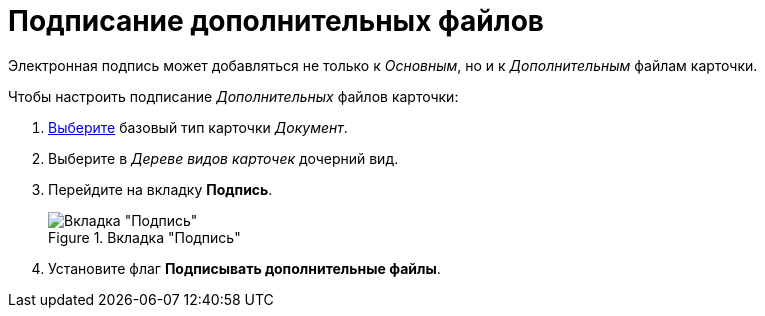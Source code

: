 = Подписание дополнительных файлов

Электронная подпись может добавляться не только к _Основным_, но и к _Дополнительным_ файлам карточки.

.Чтобы настроить подписание _Дополнительных_ файлов карточки:
. xref:card-kinds/select-type.adoc[Выберите] базовый тип карточки _Документ_.
. Выберите в _Дереве видов карточек_ дочерний вид.
. Перейдите на вкладку *Подпись*.
+
.Вкладка "Подпись"
image::signature-tab-doc.png[Вкладка "Подпись"]
+
. Установите флаг *Подписывать дополнительные файлы*.
